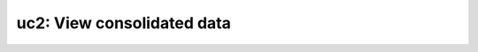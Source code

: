 
uc2: View consolidated data
===========================

.. .. image:: /images/generated/uc2_projects.png
